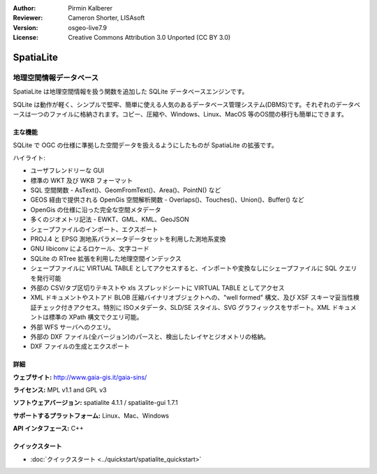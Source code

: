 :Author: Pirmin Kalberer
:Reviewer: Cameron Shorter, LISAsoft
:Version: osgeo-live7.9
:License: Creative Commons Attribution 3.0 Unported (CC BY 3.0)

.. image:: ../../images/project_logos/logo-spatialite.png
  :scale: 50 %
  :alt: project logo
  :align: right
  :target: http://www.gaia-gis.it/gaia-sins/


SpatiaLite
================================================================================

地理空間情報データベース
~~~~~~~~~~~~~~~~~~~~~~~~~~~~~~~~~~~~~~~~~~~~~~~~~~~~~~~~~~~~~~~~~~~~~~~~~~~~~~~~

SpatiaLite は地理空間情報を扱う関数を追加した SQLite データベースエンジンです。

SQLite は動作が軽く、シンプルで堅牢、簡単に使える人気のあるデータベース管理システム(DBMS)です。それぞれのデータベースは一つのファイルに格納されます。コピー、圧縮や、Windows、Linux、MacOS 等のOS間の移行も簡単にできます。

.. _SQLite: http://www.sqlite.org/

.. image:: ../../images/screenshots/1024x768/spatialite.jpg
  :scale: 50 %
  :alt: screenshot
  :align: right

主な機能
--------------------------------------------------------------------------------

SQLite で OGC の仕様に準拠した空間データを扱えるようにしたものが SpatiaLite の拡張です。

ハイライト:

* ユーザフレンドリーな GUI
* 標準の WKT 及び WKB フォーマット
* SQL 空間関数 - AsText()、GeomFromText()、Area()、PointN() など
* GEOS 経由で提供される OpenGis 空間解析関数 - Overlaps()、Touches()、Union()、Buffer() など
* OpenGis の仕様に沿った完全な空間メタデータ
* 多くのジオメトリ記法 - EWKT、GML、KML、GeoJSON
* シェープファイルのインポート、エクスポート
* PROJ.4 と EPSG 測地系パラメータデータセットを利用した測地系変換
* GNU libiconv によるロケール、文字コード
* SQLite の RTree 拡張を利用した地理空間インデックス
* シェープファイルに VIRTUAL TABLE としてアクセスすると、インポートや変換なしにシェープファイルに SQL クエリを発行可能
* 外部の CSV/タブ区切りテキストや xls スプレッドシートに VIRTUAL TABLE としてアクセス
* XML ドキュメントやストアド BLOB 圧縮バイナリオブジェクトへの、"well formed" 構文、及び XSF スキーマ妥当性検証チェック付きアクセス。特別に ISOメタデータ、SLD/SE スタイル、SVG グラフィックスをサポート。XML ドキュメントは標準の XPath 構文でクエリ可能。
* 外部 WFS サーバへのクエリ。
* 外部の DXF ファイル(全バージョン)のパースと、検出したレイヤとジオメトリの格納。
* DXF ファイルの生成とエクスポート

詳細
--------------------------------------------------------------------------------

**ウェブサイト:** http://www.gaia-gis.it/gaia-sins/

**ライセンス:** MPL v1.1 and GPL v3

**ソフトウェアバージョン:** spatialite 4.1.1 / spatialite-gui 1.7.1

**サポートするプラットフォーム:** Linux、Mac、Windows

**API インタフェース:** C++


クイックスタート
--------------------------------------------------------------------------------

* :doc:`クイックスタート <../quickstart/spatialite_quickstart>`

